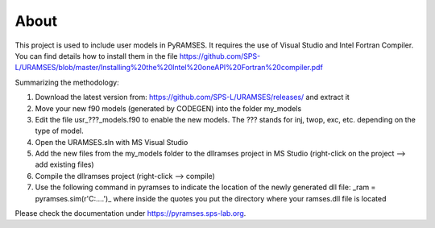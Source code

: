 About
-----

This project is used to include user models in PyRAMSES. It requires the use of Visual Studio and Intel Fortran Compiler. You can find details how to install them in the file https://github.com/SPS-L/URAMSES/blob/master/Installing%20the%20Intel%20oneAPI%20Fortran%20compiler.pdf

Summarizing the methodology:

1. Download the latest version from: https://github.com/SPS-L/URAMSES/releases/ and extract it
2. Move your new f90 models (generated by CODEGEN) into the folder my_models
3. Edit the file usr_???_models.f90 to enable the new models. The ??? stands for inj, twop, exc, etc. depending on the type of model.
4. Open the URAMSES.sln with MS Visual Studio
5. Add the new files from the my_models folder to the dllramses project in MS Studio (right-click on the project --> add existing files)
6. Compile the dllramses project (right-click --> compile)
7. Use the following command in pyramses to indicate the location of the newly generated dll file: _ram = pyramses.sim(r'C:\....')_  where inside the quotes you put the directory where your ramses.dll file is located

Please check the documentation under `https://pyramses.sps-lab.org <https://pyramses.sps-lab.org>`_.
